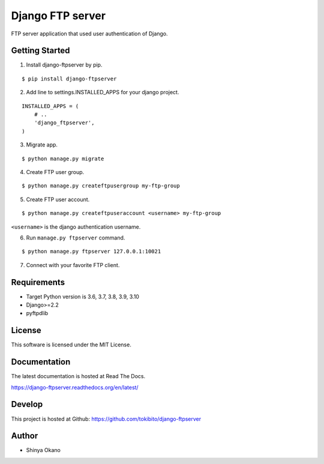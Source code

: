 =================
Django FTP server
=================

|build-status| |pypi| |docs|

FTP server application that used user authentication of Django.

Getting Started
===============

1.  Install django-ftpserver by pip.

::

   $ pip install django-ftpserver

2. Add line to settings.INSTALLED_APPS for your django project.

::

   INSTALLED_APPS = (
       # ..
       'django_ftpserver',
   )

3. Migrate app.

::

   $ python manage.py migrate

4. Create FTP user group.

::

   $ python manage.py createftpusergroup my-ftp-group

5. Create FTP user account.

::

   $ python manage.py createftpuseraccount <username> my-ftp-group

``<username>`` is the django authentication username.

6. Run ``manage.py ftpserver`` command.

::

   $ python manage.py ftpserver 127.0.0.1:10021

7. Connect with your favorite FTP client.

Requirements
============

* Target Python version is 3.6, 3.7, 3.8, 3.9, 3.10
* Django>=2.2
* pyftpdlib

License
=======

This software is licensed under the MIT License.

Documentation
=============

The latest documentation is hosted at Read The Docs.

https://django-ftpserver.readthedocs.org/en/latest/

Develop
=======

This project is hosted at Github: https://github.com/tokibito/django-ftpserver

Author
======

* Shinya Okano

.. |build-status| image:: https://travis-ci.org/tokibito/django-ftpserver.svg?branch=master
   :target: https://travis-ci.org/tokibito/django-ftpserver
.. |docs| image:: https://readthedocs.org/projects/django-ftpserver/badge/?version=latest
   :target: https://readthedocs.org/projects/django-ftpserver/
.. |pypi| image:: https://badge.fury.io/py/django-ftpserver.svg
   :target: http://badge.fury.io/py/django-ftpserver
